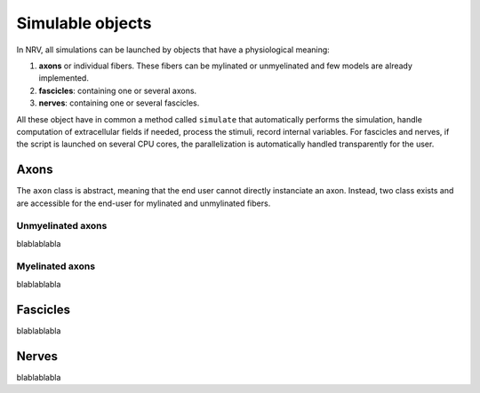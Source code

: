 =================
Simulable objects
=================

In NRV, all simulations can be launched by objects that have a physiological meaning:

1. **axons** or individual fibers. These fibers can be mylinated or unmyelinated and few models are already implemented.
2. **fascicles**: containing one or several axons. 
3. **nerves**: containing one or several fascicles.

All these object have in common a method called ``simulate`` that automatically performs the simulation, handle computation of extracellular fields if needed, process the stimuli, record internal variables. For fascicles and nerves, if the script is launched on several CPU cores, the parallelization is automatically handled transparently for the user.

Axons
=====

The ``axon`` class is abstract, meaning that the end user cannot directly instanciate an axon. Instead, two class exists and are accessible for the end-user for mylinated and unmylinated fibers.

Unmyelinated axons
------------------

blablablabla

Myelinated axons
----------------

blablablabla

Fascicles
=========

blablablabla

Nerves
======

blablablabla
